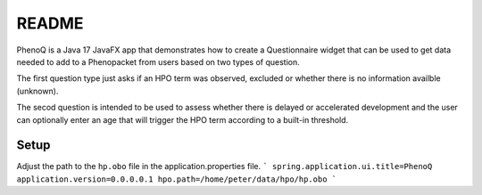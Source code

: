 ######
README
######

PhenoQ is a Java 17 JavaFX app that demonstrates how to create a Questionnaire widget that can be used to
get data needed to add to a Phenopacket from users based on two types of question.

.. image:: docs/phenoq.png
  :width: 400
  :alt: phenoq


The first question type just asks if an HPO term was observed, excluded or whether there is no information availble (unknown).

The secod question is intended to be used to assess whether there is delayed or accelerated development and
the user can optionally enter an age that will trigger the HPO term according to a built-in threshold.


Setup
#####

Adjust the path to the ``hp.obo`` file in the application.properties file.
```
spring.application.ui.title=PhenoQ
application.version=0.0.0.0.1
hpo.path=/home/peter/data/hpo/hp.obo
```